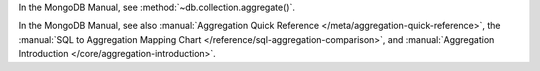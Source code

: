 In the MongoDB Manual, see :method:`~db.collection.aggregate()`.

In the MongoDB Manual, see also :manual:`Aggregation Quick Reference
</meta/aggregation-quick-reference>`, the :manual:`SQL to Aggregation
Mapping Chart </reference/sql-aggregation-comparison>`, and
:manual:`Aggregation Introduction </core/aggregation-introduction>`.

